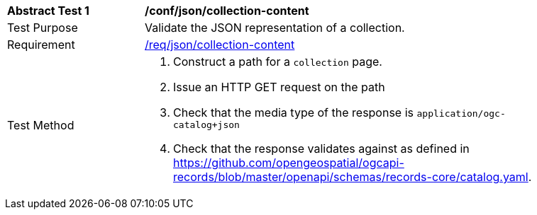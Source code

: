[[ats_json_collection-content]]
[width="90%",cols="2,6a"]
|===
^|*Abstract Test {counter:ats-id}* |*/conf/json/collection-content*
^|Test Purpose |Validate the JSON representation of a collection.
^|Requirement |<<req_json_collection-content,/req/json/collection-content>>
^|Test Method |. Construct a path for a `+collection+` page.
. Issue an HTTP GET request on the path
. Check that the media type of the response is `application/ogc-catalog+json`
. Check that the response validates against as defined in https://github.com/opengeospatial/ogcapi-records/blob/master/openapi/schemas/records-core/catalog.yaml.
|===

